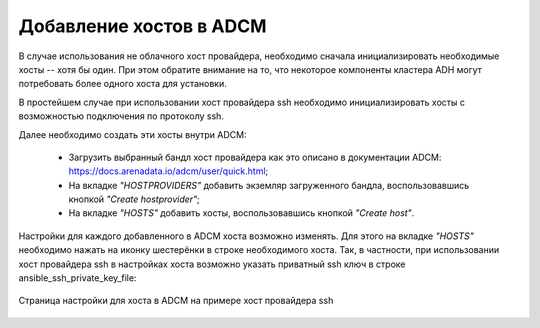 Добавление хостов в ADCM
========================

В случае использования не облачного хост провайдера, необходимо сначала инициализировать необходимые хосты -- хотя бы один. При этом обратите внимание на то, что некоторое компоненты кластера ADH могут потребовать более одного хоста для установки.

В простейшем случае при использовании хост провайдера ssh необходимо инициализировать хосты с возможностью подключения по протоколу ssh.

Далее необходимо создать эти хосты внутри ADCM:

   * Загрузить выбранный бандл хост провайдера как это описано в документации ADCM: https://docs.arenadata.io/adcm/user/quick.html;

   * На вкладке *"HOSTPROVIDERS"* добавить экземляр загруженного бандла, воспользовавшись кнопкой *"Create hostprovider"*;
     
   * На вкладке *"HOSTS"* добавить хосты, воспользовавшись кнопкой *"Create host"*.

Настройки для каждого добавленного в ADCM хоста возможно изменять. Для этого на вкладке *"HOSTS"* необходимо нажать на иконку шестерёнки в строке необходимого хоста. Так, в частности, при использовании хост провайдера ssh в настройках хоста возможно указать приватный ssh ключ в строке ansible_ssh_private_key_file:

.. figure:: images/adcm_hosts_item_configuration.png
   :align: center

   Страница настройки для хоста в ADCM на примере хост провайдера ssh
